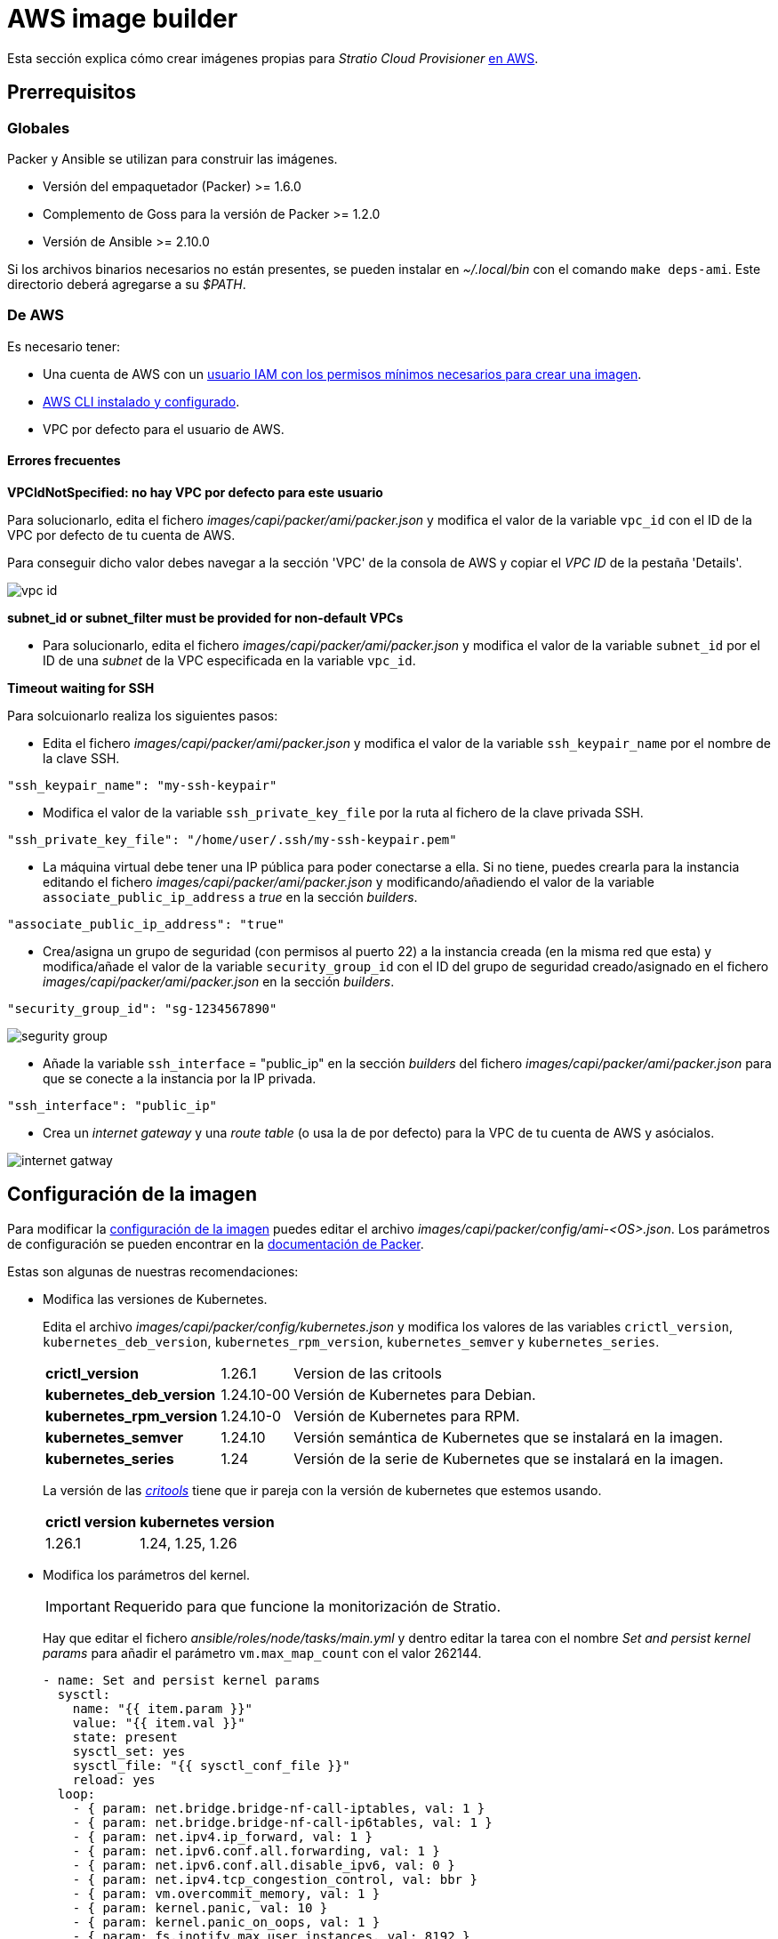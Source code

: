 = AWS image builder

Esta sección explica cómo crear imágenes propias para _Stratio Cloud Provisioner_ https://image-builder.sigs.k8s.io/capi/providers/aws.html[en AWS].

== Prerrequisitos

=== Globales

Packer y Ansible se utilizan para construir las imágenes.

* Versión del empaquetador (Packer) >= 1.6.0
* Complemento de Goss para la versión de Packer >= 1.2.0
* Versión de Ansible >= 2.10.0

Si los archivos binarios necesarios no están presentes, se pueden instalar en _~/.local/bin_ con el comando `make deps-ami`. Este directorio deberá agregarse a su _$PATH_.

=== De AWS

Es necesario tener:

* Una cuenta de AWS con un https://image-builder.sigs.k8s.io/capi/providers/aws.html#configuration:~:text=Required%20Permissions%20to%20Build%20the%20AWS%20AMIs[usuario IAM con los permisos mínimos necesarios para crear una imagen].
* https://docs.aws.amazon.com/es_es/cli/latest/userguide/cli-chap-configure.html[AWS CLI instalado y configurado].
* VPC por defecto para el usuario de AWS.

==== Errores frecuentes

*VPCIdNotSpecified: no hay VPC por defecto para este usuario*

Para solucionarlo, edita el fichero _images/capi/packer/ami/packer.json_ y modifica el valor de la variable `vpc_id` con el ID de la VPC por defecto de tu cuenta de AWS.

Para conseguir dicho valor debes navegar a la sección 'VPC' de la consola de AWS y copiar el _VPC ID_ de la pestaña 'Details'.

image::vpc-id.png[]

*subnet_id or subnet_filter must be provided for non-default VPCs*

* Para solucionarlo, edita el fichero _images/capi/packer/ami/packer.json_ y modifica el valor de la variable `subnet_id` por el ID de una _subnet_ de la VPC especificada en la variable `vpc_id`.

*Timeout waiting for SSH*

Para solcuionarlo realiza los siguientes pasos:

* Edita el fichero _images/capi/packer/ami/packer.json_ y modifica el valor de la variable `ssh_keypair_name` por el nombre de la clave SSH.

[source,json]
----
"ssh_keypair_name": "my-ssh-keypair"
----

* Modifica el valor de la variable `ssh_private_key_file` por la ruta al fichero de la clave privada SSH.

[source,json]
----
"ssh_private_key_file": "/home/user/.ssh/my-ssh-keypair.pem"
----

* La máquina virtual debe tener una IP pública para poder conectarse a ella. Si no tiene, puedes crearla para la instancia editando el fichero _images/capi/packer/ami/packer.json_ y modificando/añadiendo el valor de la variable `associate_public_ip_address` a _true_ en la sección _builders_.

[source,json]
----
"associate_public_ip_address": "true"
----

* Crea/asigna un grupo de seguridad (con permisos al puerto 22) a la instancia creada (en la misma red que esta) y modifica/añade el valor de la variable `security_group_id` con el ID del grupo de seguridad creado/asignado en el fichero _images/capi/packer/ami/packer.json_ en la sección _builders_.

[source,json]
----
"security_group_id": "sg-1234567890"
----

image::segurity-group.png[]

* Añade la variable `ssh_interface` = "public_ip" en la sección _builders_ del fichero _images/capi/packer/ami/packer.json_ para que se conecte a la instancia por la IP privada.

[source,json]
----
"ssh_interface": "public_ip"
----

* Crea un _internet gateway_ y una _route table_ (o usa la de por defecto) para la VPC de tu cuenta de AWS y asócialos.

image::internet-gatway.png[]

== Configuración de la imagen

Para modificar la https://image-builder.sigs.k8s.io/capi/capi.html#customization[configuración de la imagen] puedes editar el archivo _images/capi/packer/config/ami-<OS>.json_. Los parámetros de configuración se pueden encontrar en la https://github.com/kubernetes-sigs/image-builder/tree/1510769a271725cda3d46907182a2843ef5c1c8b/images/capi/packer/ami[documentación de Packer].

Estas son algunas de nuestras recomendaciones:

* Modifica las versiones de Kubernetes.
+
Edita el archivo _images/capi/packer/config/kubernetes.json_ y modifica los valores de las variables `crictl_version`, `kubernetes_deb_version`, `kubernetes_rpm_version`, `kubernetes_semver` y `kubernetes_series`.
+
[%autowidth]
|===
| *crictl_version* | 1.26.1 | Version de las critools
| *kubernetes_deb_version* | 1.24.10-00 | Versión de Kubernetes para Debian.
| *kubernetes_rpm_version* | 1.24.10-0 | Versión de Kubernetes para RPM.
| *kubernetes_semver* | 1.24.10 | Versión semántica de Kubernetes que se instalará en la imagen.
| *kubernetes_series* | 1.24 | Versión de la serie de Kubernetes que se instalará en la imagen.
|===
+
La versión de las _https://github.com/kubernetes-sigs/cri-tools/tags[critools]_ tiene que ir pareja con la versión de kubernetes que estemos usando.
+
[%autowidth]
|===
| *crictl version* | *kubernetes version*
| 1.26.1 | 1.24, 1.25, 1.26
|===

* Modifica los parámetros del kernel.
+
IMPORTANT: Requerido para que funcione la monitorización de Stratio.
+
Hay que editar el fichero _ansible/roles/node/tasks/main.yml_ y dentro editar la tarea con el nombre _Set and persist kernel params_ para añadir el parámetro `vm.max_map_count` con el valor 262144.
+
[source,yaml]
----
- name: Set and persist kernel params
  sysctl:
    name: "{{ item.param }}"
    value: "{{ item.val }}"
    state: present
    sysctl_set: yes
    sysctl_file: "{{ sysctl_conf_file }}"
    reload: yes
  loop:
    - { param: net.bridge.bridge-nf-call-iptables, val: 1 }
    - { param: net.bridge.bridge-nf-call-ip6tables, val: 1 }
    - { param: net.ipv4.ip_forward, val: 1 }
    - { param: net.ipv6.conf.all.forwarding, val: 1 }
    - { param: net.ipv6.conf.all.disable_ipv6, val: 0 }
    - { param: net.ipv4.tcp_congestion_control, val: bbr }
    - { param: vm.overcommit_memory, val: 1 }
    - { param: kernel.panic, val: 10 }
    - { param: kernel.panic_on_oops, val: 1 }
    - { param: fs.inotify.max_user_instances, val: 8192 }
    - { param: fs.inotify.max_user_watches, val: 524288 }
    - { param: vm.max_map_count, val: 262144 }
----

* Cambia el tipo de instancia de la imagen.
+
Edita el archivo _images/capi/packer/ami/packer.json_ y modifica el valor de la variable `builder_instance_type` en la seccion _builders_, por el tipo de instancia deseado.
+
[source,json]
----
"builder_instance_type": "t3.medium"
----

* Modifica la región donde crear la instancia para la construcción de la imagen.
+
Edita el archivo _images/capi/packer/ami/packer.json_ y modifica el valor de la variable `region` en la seccion _builders_, por la región donde se creará la instancia.
+
[source,json]
----
"region": "eu-west-1"
----

* Limita las regiones donde disponibilizar la imagen.
+
Edita el archivo _images/capi/packer/ami/packer.json_ y modifica el valor de la variable `ami_regions` en la seccion _variables_, por las regiones donde se disponibilizará la imagen.
+
[source,json]
----
"ami_regions": ["eu-west-1", "eu-west-2"]
----

== Construcción de la imagen

. Clona el repositorio _image-builder_ si no lo tenías previamente.
+
[source,console]
----
git clone https://github.com/kubernetes-sigs/image-builder.git
cd image-builder
----
+
O actualízalo si ya lo tenías.
+
[source,console]
----
cd image-builder
git pull
----

. Posiciónate en la ruta _images/capi_ dentro del repositorio.
+
[source,console]
----
cd images/capi
----

. Instala las dependencias necesarias para crear la imagen.
+
[source,console]
----
make deps-ami
----
+
image::desp-ami.png[]

. Consulta las imágenes que se pueden construir.
+
[source,console]
----
make help | grep build-ami
----

. Genera la imagen deseada. Por ejemplo, para construir una imagen de Ubuntu 22.04, ejecuta:
+
[source,console]
----
make build-ami-ubuntu-2204
----
+
image::build-ami-ubuntu-2204-part1.png[]
+
image::build-ami-ubuntu-2204-part2.png[]
+
image::amis.png[]
+
Para generar las imágenes de todos los sistemas operativos disponibles, utiliza el parámetro `-all`. Si deseas construirlas en paralelo, utiliza `make -j`.
+
[source,console]
----
make -j build-ami-all
----

== Depuración

El proceso de creación de la imagen se puede depurar con la variable de entorno `PACKER_LOG`.

[source,console]
----
export PACKER_LOG=1
----
